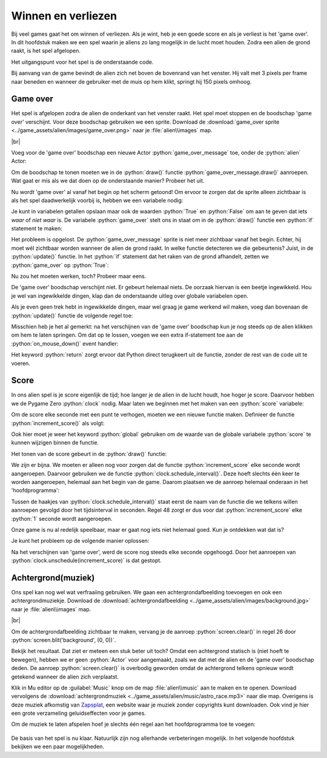 .. role:: python(code)
   :language: python

.. |br| raw:: html

   <br/>

Winnen en verliezen
====================

Bij veel games gaat het om winnen of verliezen. Als je wint, heb je een goede score en als je verliest is het 'game over'. In dit hoofdstuk maken we een spel waarin je aliens zo lang mogelijk in de lucht moet houden. Zodra een alien de grond raakt, is het spel afgelopen.

Het uitgangspunt voor het spel is de onderstaande code.

.. code-block:: python
   :linenos:
   :caption: alien.py
   :name: alien_final_game_v00

   # Vensterafmetingen
   WIDTH = 600
   HEIGHT = 400

   # Roze alien Actor
   alien = Actor('alien_pink')
   alien.midbottom = (WIDTH / 2, 0)
   alien.speed = 3
   alien.jump_distance = 150

   # De draw() functie van de game
   def draw():
      screen.clear()
      alien.draw()

   # De update() functie van de game
   def update():
      alien.y += alien.speed
      if alien.bottom > HEIGHT:
         alien.bottom = HEIGHT
   
   # Mouse down event handler
   def on_mouse_down(button, pos):
      if alien.collidepoint(pos):
         alien.y -= alien.jump_distance

Bij aanvang van de game bevindt de alien zich net boven de bovenrand van het venster. Hij valt met 3 pixels per frame naar beneden en wanneer de gebruiker met de muis op hem klikt, springt hij 150 pixels omhoog.

Game over
---------

Het spel is afgelopen zodra de alien de onderkant van het venster raakt. Het spel moet stoppen en de boodschap 'game over' verschijnt. Voor deze boodschap gebruiken we een sprite. Download de :download:`game_over sprite <../game_assets/alien/images/game_over.png>` naar je :file:`alien\\images` map.

.. image:: ../game_assets/alien/images/game_over.png
   :scale: 50%

|br|

Voeg voor de 'game over' boodschap een nieuwe Actor :python:`game_over_message` toe, onder de :python:`alien` Actor:

.. code-block:: python
   :class: no-copybutton
   :linenos:
   :lineno-start: 5
   :emphasize-lines: 7-9
   :caption: alien.py
   :name: alien_final_game_v01

   # Roze alien Actor
   alien = Actor('alien_pink')
   alien.midbottom = (WIDTH / 2, 0)
   alien.speed = 3
   alien.jump_distance = 150

   # Game over message
   game_over_message = Actor('game_over')
   game_over_message.center = (WIDTH / 2, HEIGHT / 2)

Om de boodschap te tonen moeten we in de :python:`draw()` functie :python:`game_over_message.draw()` aanroepen. Wat gaat er mis als we dat doen op de onderstaande manier? Probeer het uit.

.. code-block:: python
   :class: no-copybutton
   :linenos:
   :lineno-start: 15
   :emphasize-lines: 5
   :caption: alien.py

   # De draw() functie van de game
   def draw():
      screen.clear()
      alien.draw()
      game_over_message.draw()

Nu wordt 'game over' al vanaf het begin op het scherm getoond! Om ervoor te zorgen dat de sprite alleen zichtbaar is als het spel daadwerkelijk voorbij is, hebben we een variabele nodig:

.. code-block:: python
   :class: no-copybutton
   :linenos:
   :lineno-start: 11
   :emphasize-lines: 5-6
   :caption: alien.py

   # Game over message
   game_over_message = Actor('game_over')
   game_over_message.center = (WIDTH / 2, HEIGHT / 2)

   # Variables
   game_over = False

Je kunt in variabelen getallen opslaan maar ook de waarden :python:`True` en :python:`False` om aan te geven dat iets *waar* of *niet waar* is. De variabele :python:`game_over` stelt ons in staat om in de :python:`draw()` functie een :python:`if` statement te maken:

.. code-block:: python
   :class: no-copybutton
   :linenos:
   :lineno-start: 18
   :emphasize-lines: 5-6
   :caption: alien.py

   # De draw() functie van de game
   def draw():
      screen.clear()
      alien.draw()
      if game_over:
         game_over_message.draw()

Het probleem is opgelost. De :python:`game_over_message` sprite is niet meer zichtbaar vanaf het begin. Echter, hij moet wél zichtbaar worden wanneer de alien de grond raakt. In welke functie detecteren we die gebeurtenis? Juist, in de :python:`update()` functie. In het :python:`if` statement dat het raken van de grond afhandelt, zetten we :python:`game_over` op :python:`True`:

.. code-block:: python
   :class: no-copybutton
   :linenos:
   :lineno-start: 25
   :emphasize-lines: 6
   :caption: alien.py

   # De update() functie van de game
   def update():
      alien.y += alien.speed
      if alien.bottom > HEIGHT:
         alien.bottom = HEIGHT
         game_over = True

Nu zou het moeten werken, toch? Probeer maar eens.

De 'game over' boodschap verschijnt niet. Er gebeurt helemaal niets. De oorzaak hiervan is een beetje ingewikkeld. Hou je wel van ingewikkelde dingen, klap dan de onderstaande uitleg over globale variabelen open.

.. dropdown:: Meer weten over globale variabelen?
   :color: info
   :icon: info

   In Python creëer je een variabele met een assignment statement:

   .. card:: Assignment statement

      :python:`<variabelenaam> = <waarde>`

   Het maakt echter uit op welke plek dat assignment statement staat. Bekijk de volgende code. Als je het zelf wilt testen, maak dan een nieuw bestand in Mu editor en stel de mode van Mu editor in op Python 3.

   .. code-block:: python
      :linenos:
      :emphasize-lines: 1, 5

      g = 1                # Globale variabele

      # Functie spam()
      def spam():
         l = 2             # Lokale variabele
         print(l)

      # Hoofdprogramma
      print(g)
      spam()

   | Op regel 1 wordt de variabele :python:`g` gemaakt. Dit is een globale variabele, **want deze regel bevindt zich niet in een functie**. 
   | Op regel 5 wordt de variabele :python:`l` gemaakt. Dit is een lokale variabele, **want deze regel bevindt zich wél in een functie**.

   Globale variabelen zijn in je hele programma bekend, ook in de functies. Lokale variabelen echter zijn enkel bekend binnen de functie waarin ze zijn gemaakt. Buiten die functie bestaan ze niet.

   Het volgende kan dus:

   .. code-block:: python
      :linenos:
      :emphasize-lines: 7

      g = 1                # Globale variabele

      # Functie spam()
      def spam():
         l = 2             # Lokale variabele
         print(l)
         print(g)          # Globale variabele g is hier bekend

      # Hoofdprogramma
      print(g)
      spam()

   Maar het volgende levert een foutmelding op:

   .. code-block:: python
      :linenos:
      :emphasize-lines: 11

      g = 1                # Globale variabele

      # Functie spam()
      def spam():
         l = 2             # Lokale variabele
         print(l)

      # Hoofdprogramma
      print(g)
      spam()
      print(l)             # Lokale variabele l is hier niet bekend

   De oplettende lezer zal nu zeggen: 'Dan is er toch geen probleem? Onze :python:`game_over` variabele in :file:`alien.py` is globaal, dus bekend in de :python:`update()` functie.' Dat is waar, maar er zit nog een addertje (een Python?) onder het gras: van globale variabelen kun je binnen een functie wel de waarde opvragen, maar je kunt er niet een nieuwe waarde in opslaan. Ons assignment statement in regel 31 wordt door Python geïnterpreteerd als het aanmaken van een nieuwe variabele :python:`game_over`. We hebben dan dus twee variabelen met dezelfde naam, een globale en een lokale.

   .. code-block:: python

      # Variables
      game_over = False          # Globale variabele game_over

      ...

      # De update() functie van de game
      def update():
         ...
            game_over = True     # Lokale variabele game_over

   Om een globale variabele binnen een functie te kunnen wijzigen, moet je bovenaan die functie het keyword :python:`global` gebruiken, gevolgd door de naam van de variabele. Dus:

   .. code-block:: python
      :emphasize-lines: 8

      # Variables
      game_over = False          # Globale variabele game_over

      ...

      # De update() functie van de game
      def update():
         global game_over
         ...
            game_over = True     # Globale variabele game_over

   .. dropdown:: Waarschuwing
      :open:
      :color: warning
      :icon: alert
      
      Het gebruik van globale variabelen is eigenlijk 'bad practice'; je kunt ze beter zo min mogelijk gebruiken, zeker wanneer je grotere programmeerprojecten gaat doen. Voor ons kleine alien spelletje is het echter geen probleem.

Als je even geen trek hebt in ingewikkelde dingen, maar wel graag je game werkend wil maken, voeg dan bovenaan de :python:`update()` functie de volgende regel toe:

.. code-block:: python
   :class: no-copybutton
   :linenos:
   :lineno-start: 25
   :emphasize-lines: 3
   :caption: alien.py

   # De update() functie van de game
   def update():
      global game_over
      alien.y += alien.speed
      if alien.bottom > HEIGHT:
         alien.bottom = HEIGHT
         game_over = True

Misschien heb je het al gemerkt: na het verschijnen van de 'game over' boodschap kun je nog steeds op de alien klikken om hem te laten springen. Om dat op te lossen, voegen we een extra if-statement toe aan de :python:`on_mouse_down()` event handler:

.. code-block:: python
   :class: no-copybutton
   :linenos:
   :lineno-start: 33
   :emphasize-lines: 3-4
   :caption: alien.py

   # Mouse down event handler
   def on_mouse_down(button, pos):
      if game_over:
         return
      if alien.collidepoint(pos):
         alien.y -= alien.jump_distance

Het keyword :python:`return` zorgt ervoor dat Python direct terugkeert uit de functie, zonder de rest van de code uit te voeren.

Score
------

In ons alien spel is je score eigenlijk de tijd; hoe langer je de alien in de lucht houdt, hoe hoger je score. Daarvoor hebben we de Pygame Zero :python:`clock` nodig. Maar laten we beginnen met het maken van een :python:`score` variabele:

.. code-block:: python
   :class: no-copybutton
   :linenos:
   :lineno-start: 15
   :emphasize-lines: 3
   :caption: alien.py

   # Variables
   game_over = False
   score = 0

Om de score elke seconde met een punt te verhogen, moeten we een nieuwe functie maken. Definieer de functie :python:`increment_score()` als volgt:

.. code-block:: python
   :class: no-copybutton
   :linenos:
   :lineno-start: 15
   :emphasize-lines: 5-9
   :caption: alien.py

   # Variables
   game_over = False
   score = 0

   # Functie increment_score() verhoogt de score
   def increment_score():
      global score
      score += 1

Ook hier moet je weer het keyword :python:`global` gebruiken om de waarde van de globale variabele :python:`score` te kunnen wijzigen binnen de functie.

Het tonen van de score gebeurt in de :python:`draw()` functie:

.. code-block:: python
   :class: no-copybutton
   :linenos:
   :lineno-start: 24
   :emphasize-lines: 5
   :caption: alien.py

   # De draw() functie van de game
   def draw():
      screen.clear()
      alien.draw()
      screen.draw.text(f"Score: {score}", (10, 10), color = "yellow", fontsize = 40)
      if game_over:
         game_over_message.draw()

We zijn er bijna. We moeten er alleen nog voor zorgen dat de functie :python:`increment_score` elke seconde wordt aangeroepen. Daarvoor gebruiken we de functie :python:`clock.schedule_interval()`. Deze hoeft slechts één keer te worden aangeroepen, helemaal aan het begin van de game. Daarom plaatsen we de aanroep helemaal onderaan in het 'hoofdprogramma':

.. code-block:: python
   :class: no-copybutton
   :linenos:
   :lineno-start: 40
   :emphasize-lines: 8-9
   :caption: alien.py

   # Mouse down event handler
   def on_mouse_down(button, pos):
      if game_over:
         return
      if alien.collidepoint(pos):
         alien.y -= alien.jump_distance
         
   # Hoofdprogramma
   clock.schedule_interval(increment_score, 1)

Tussen de haakjes van :python:`clock.schedule_interval()` staat eerst de naam van de functie die we telkens willen aanroepen gevolgd door het tijdsinterval in seconden. Regel 48 zorgt er dus voor dat :python:`increment_score` elke :python:`1` seconde wordt aangeroepen.

Onze game is nu al redelijk speelbaar, maar er gaat nog iets niet helemaal goed. Kun je ontdekken wat dat is?

Je kunt het probleem op de volgende manier oplossen:

.. code-block:: python
   :class: no-copybutton
   :linenos:
   :lineno-start: 32
   :emphasize-lines: 8
   :caption: alien.py

   # De update() functie van de game
   def update():
      global game_over
      alien.y += alien.speed
      if alien.bottom > HEIGHT:
         alien.bottom = HEIGHT
         game_over = True
         clock.unschedule(increment_score)

Na het verschijnen van 'game over', werd de score nog steeds elke seconde opgehoogd. Door het aanroepen van :python:`clock.unschedule(increment_score)` is dat gestopt.

Achtergrond(muziek)
-------------------

Ons spel kan nog wel wat verfraaiing gebruiken. We gaan een achtergrondafbeelding toevoegen en ook een achtergrondmuziekje. Download de :download:`achtergrondafbeelding <../game_assets/alien/images/background.jpg>` naar je :file:`alien\\images` map.

.. image:: ../game_assets/alien/images/background.jpg
   :scale: 50%

|br|

Om de achtergrondafbeelding zichtbaar te maken, vervang je de aanroep :python:`screen.clear()` in regel 26 door :python:`screen.blit('background', (0, 0))`. 

.. code-block:: python
   :class: no-copybutton
   :linenos:
   :lineno-start: 24
   :emphasize-lines: 3
   :caption: alien.py

   # De draw() functie van de game
   def draw():
      screen.blit('background', (0, 0))
      alien.draw()
      screen.draw.text(f"Score: {score}", (10, 10), color = "yellow", fontsize = 40)
      if game_over:
         game_over_message.draw()

Bekijk het resultaat. Dat ziet er meteen een stuk beter uit toch? Omdat een achtergrond statisch is (niet hoeft te bewegen), hebben we er geen :python:`Actor` voor aangemaakt, zoals we dat met de alien en de 'game over' boodschap deden. De aanroep :python:`screen.clear()` is overbodig geworden omdat de achtergrond telkens opnieuw wordt getekend wanneer de alien zich verplaatst. 

Klik in Mu editor op de :guilabel:`Music` knop om de map :file:`alien\\music` aan te maken en te openen. Download vervolgens de :download:`achtergrondmuziek <../game_assets/alien/music/astro_race.mp3>` naar die map. Overigens is deze muziek afkomstig van `Zapsplat <https://www.zapsplat.com/sound-effect-category/game-music-and-loops/>`_, een website waar je muziek zonder copyrights kunt downloaden. Ook vind je hier een grote verzameling geluidseffecten voor je games.

Om de muziek te laten afspelen hoef je slechts één regel aan het hoofdprogramma toe te voegen:

.. code-block:: python
   :class: no-copybutton
   :linenos:
   :lineno-start: 48
   :emphasize-lines: 3
   :caption: alien.py

   # Hoofdprogramma
   clock.schedule_interval(increment_score, 1)
   music.play('astro_race')

.. figure:: images/game_final.png

De basis van het spel is nu klaar. Natuurlijk zijn nog allerhande verbeteringen mogelijk. In het volgende hoofdstuk bekijken we een paar mogelijkheden.